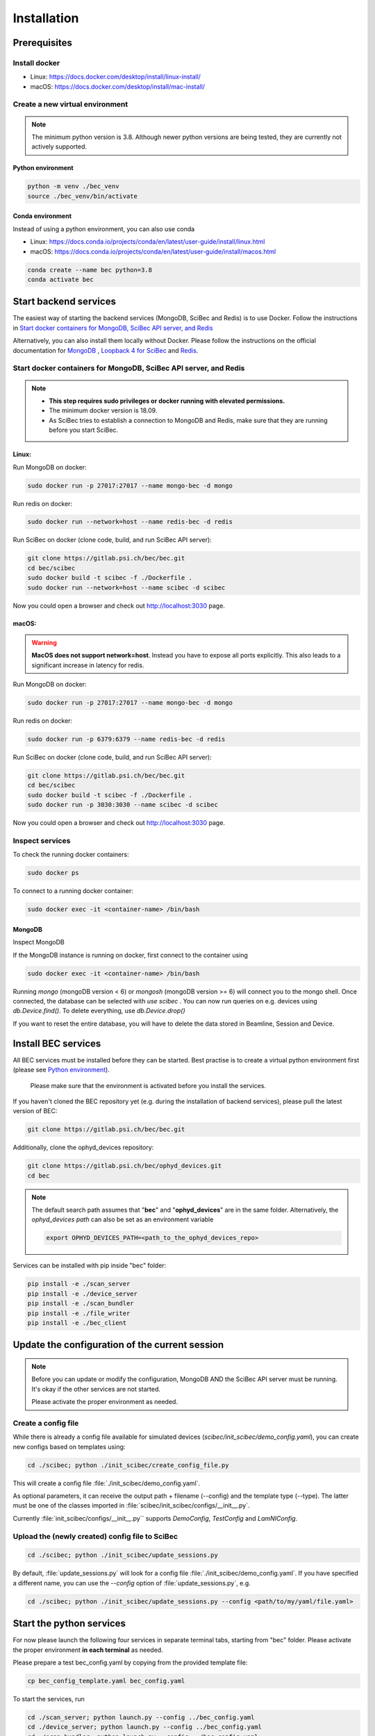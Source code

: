 Installation
============

Prerequisites 
---------------

Install docker
~~~~~~~~~~~~~~
- Linux: https://docs.docker.com/desktop/install/linux-install/
- macOS: https://docs.docker.com/desktop/install/mac-install/

Create a new virtual environment
~~~~~~~~~~~~~~~~~~~~~~~~~~~~~~~~

.. note:: The minimum python version is 3.8. Although newer python versions are being tested, they are currently not actively supported.

Python environment
^^^^^^^^^^^^^^^^^^
.. code-block:: bash

    python -m venv ./bec_venv
    source ./bec_venv/bin/activate


Conda environment
^^^^^^^^^^^^^^^^^^

Instead of using a python environment, you can also use conda

- Linux: https://docs.conda.io/projects/conda/en/latest/user-guide/install/linux.html
- macOS: https://docs.conda.io/projects/conda/en/latest/user-guide/install/macos.html

.. code-block:: bash
    
    conda create --name bec python=3.8
    conda activate bec


Start backend services
------------------------
The easiest way of starting the backend services (MongoDB, SciBec and Redis) is to use Docker. Follow the instructions in `Start docker containers for MongoDB, SciBec API server, and Redis`_

Alternatively, you can also install them locally without Docker. Please follow the instructions on the official documentation for `MongoDB <https://www.mongodb.com/docs/manual/installation/>`_ , `Loopback 4 for SciBec <https://loopback.io/doc/en/lb4/Getting-started.html>`_ and `Redis <https://redis.io/docs/getting-started/>`_.

Start docker containers for MongoDB, SciBec API server, and Redis
~~~~~~~~~~~~~~~~~~~~~~~~~~~~~~~~~~~~~~~~~~~~~~~~~~~~~~~~~~~~~~~~~

.. NOTE::
    - **This step requires sudo privileges or docker running with elevated permissions.**
    - The minimum docker version is 18.09.
    - As SciBec tries to establish a connection to MongoDB and Redis, make sure that they are running before you start SciBec.

Linux:
^^^^^^^^^^^^^^^^^^

Run MongoDB on docker:

.. code-block:: bash

    sudo docker run -p 27017:27017 --name mongo-bec -d mongo

Run redis on docker: 

.. code-block:: bash

    sudo docker run --network=host --name redis-bec -d redis
 
Run SciBec on docker (clone code, build, and run SciBec API server):

.. code-block:: bash

    git clone https://gitlab.psi.ch/bec/bec.git
    cd bec/scibec
    sudo docker build -t scibec -f ./Dockerfile .
    sudo docker run --network=host --name scibec -d scibec


Now you could open a browser and check out `<http://localhost:3030>`_ page.



macOS:
^^^^^^^^^^^^^^^^^^
.. warning::
    **MacOS does not support network=host**. Instead you have to expose all ports explicitly. This also leads to a significant increase in latency for redis.


Run MongoDB on docker:

.. code-block:: bash

    sudo docker run -p 27017:27017 --name mongo-bec -d mongo

Run redis on docker: 

.. code-block:: bash

    sudo docker run -p 6379:6379 --name redis-bec -d redis
 
Run SciBec on docker (clone code, build, and run SciBec API server):

.. code-block:: bash

    git clone https://gitlab.psi.ch/bec/bec.git
    cd bec/scibec
    sudo docker build -t scibec -f ./Dockerfile .
    sudo docker run -p 3030:3030 --name scibec -d scibec


Now you could open a browser and check out `<http://localhost:3030>`_ page.



Inspect services
~~~~~~~~~~~~~~~~~~~~~~~~~~~~~~~~

To check the running docker containers:

.. code-block:: bash

    sudo docker ps
  
To connect to a running docker container:

.. code-block:: bash

    sudo docker exec -it <container-name> /bin/bash


MongoDB
^^^^^^^^^^^^^^^^^^
Inspect MongoDB 

If the MongoDB instance is running on docker, first connect to the container using

.. code-block:: bash

    sudo docker exec -it <container-name> /bin/bash

Running `mongo` (mongoDB version < 6) or `mongosh` (mongoDB version >= 6) will connect you to the mongo shell. Once connected, the database can be selected with `use scibec` . 
You can now run queries on e.g. devices using `db.Device.find()`.
To delete everything, use `db.Device.drop()`

If you want to reset the entire database, you will have to delete the data stored in Beamline, Session and Device.


Install BEC services 
------------------------
All BEC services must be installed before they can be started. Best practise is to create a virtual python environment first (please see `Python environment`_). 
    
    Please make sure that the environment is activated before you install the services.


If you haven't cloned the BEC repository yet (e.g. during the installation of backend services), please pull the latest version of BEC: 

.. code-block:: bash

    git clone https://gitlab.psi.ch/bec/bec.git

Additionally, clone the ophyd_devices repository:

.. code-block:: bash

    git clone https://gitlab.psi.ch/bec/ophyd_devices.git
    cd bec

.. NOTE:: 
    The default search path assumes that "**bec**" and "**ophyd_devices**" are in the same folder. Alternatively, the `ophyd_devices path` can also be set as an environment variable

    .. code-block:: bash

        export OPHYD_DEVICES_PATH=<path_to_the_ophyd_devices_repo>



Services can be installed with pip inside "bec" folder:

.. code-block:: bash

    pip install -e ./scan_server
    pip install -e ./device_server
    pip install -e ./scan_bundler
    pip install -e ./file_writer
    pip install -e ./bec_client


Update the configuration of the current session 
------------------------------------------------

.. NOTE::
    Before you can update or modify the configuration, MongoDB AND the SciBec API server must be running. It's okay if the other services are not started.

    Please activate the proper environment as needed.

Create a config file
~~~~~~~~~~~~~~~~~~~~~
While there is already a config file available for simulated devices (`scibec/init_scibec/demo_config.yaml`), you can create new configs based on templates using:

.. code-block:: bash

    cd ./scibec; python ./init_scibec/create_config_file.py

This will create a config file :file:`./init_scibec/demo_config.yaml`.

As optional parameters, it can receive the output path + filename (--config) and the template type (--type). The latter must be one of the classes imported in
:file:`scibec/init_scibec/configs/__init__.py`. 

Currently :file:`init_scibec/configs/__init__.py`` supports `DemoConfig`, `TestConfig` and `LamNIConfig`. 

.. _update_session:

Upload the (newly created) config file to SciBec
~~~~~~~~~~~~~~~~~~~~~~~~~~~~~~~~~~~~~~~~~~~~~~~~~~

.. code-block:: bash

    cd ./scibec; python ./init_scibec/update_sessions.py

By default, :file:`update_sessions.py` will look for a config file :file:`./init_scibec/demo_config.yaml`. If you have specified a different name, you can use the `--config` option of :file:`update_sessions.py`, e.g.

.. code-block:: bash

    cd ./scibec; python ./init_scibec/update_sessions.py --config <path/to/my/yaml/file.yaml>


Start the python services
------------------

For now please launch the following four services in separate terminal tabs, starting from "bec" folder.
Please activate the proper environment **in each terminal** as needed.

Please prepare a test bec_config.yaml by copying from the provided template file: 

.. code-block:: bash

    cp bec_config_template.yaml bec_config.yaml

To start the services, run

.. code-block:: bash

    cd ./scan_server; python launch.py --config ../bec_config.yaml
    cd ./device_server; python launch.py --config ../bec_config.yaml
    cd ./scan_bundler; python launch.py --config ../bec_config.yaml
    cd ./file_writer; python launch.py --config ../bec_config.yaml


where :file:`bec_config.yaml` is a service config file where the hostnames and ports of MongoDB, SciBec, and Redis are listed.  

.. cf. [TODO: COMPARE TO?]`bec_config_template.yaml`.

Start the client
------------------
Open a new terminal and start the BEC client:

    Please make sure that the environment is activated.

.. code-block:: bash

    cd bec_client
    ipython

Once started, run 

.. code-block:: python

    %run demo.py

:file:`demo.py` will config SciBec with a YAML file. 

.. [TODO: MORE DETAILS AS NEEDED]

